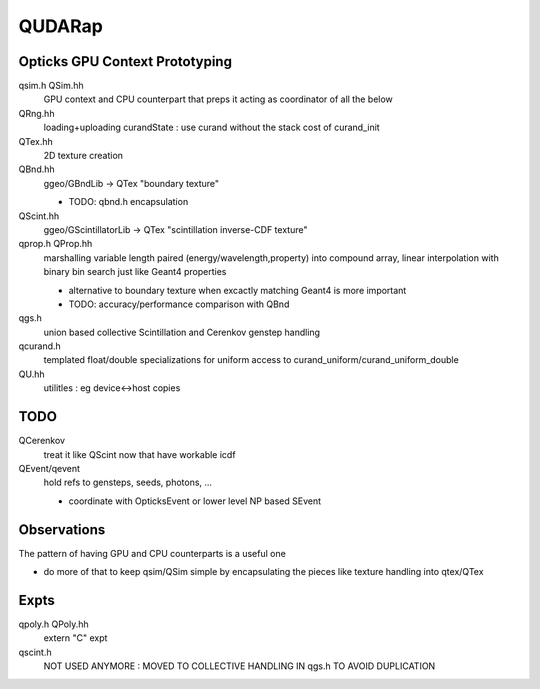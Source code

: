 QUDARap
==========

Opticks GPU Context Prototyping
----------------------------------

qsim.h QSim.hh
    GPU context and CPU counterpart that preps it 
    acting as coordinator of all the below

QRng.hh
    loading+uploading curandState : use curand without the stack cost of curand_init

QTex.hh
    2D texture creation 

QBnd.hh
    ggeo/GBndLib -> QTex "boundary texture"

    * TODO: qbnd.h encapsulation

QScint.hh
    ggeo/GScintillatorLib -> QTex "scintillation inverse-CDF texture"

qprop.h QProp.hh
    marshalling variable length paired (energy/wavelength,property) 
    into compound array, linear interpolation with binary bin search
    just like Geant4 properties 

    * alternative to boundary texture when excactly matching Geant4 
      is more important

    * TODO: accuracy/performance comparison with QBnd   

qgs.h
    union based collective Scintillation and Cerenkov genstep handling  

qcurand.h
    templated float/double specializations for uniform access to 
    curand_uniform/curand_uniform_double 

QU.hh
    utilitles : eg device<->host copies

TODO
------

QCerenkov 
   treat it like QScint now that have workable icdf  

QEvent/qevent  
   hold refs to gensteps, seeds, photons, ...

   * coordinate with OpticksEvent or lower level NP based SEvent



Observations
-----------------

The pattern of having GPU and CPU counterparts is a useful one

* do more of that to keep qsim/QSim simple by encapsulating the pieces 
  like texture handling into qtex/QTex  




Expts
--------

qpoly.h QPoly.hh
     extern "C" expt         

qscint.h
     NOT USED ANYMORE : MOVED TO COLLECTIVE HANDLING IN qgs.h TO AVOID DUPLICATION






